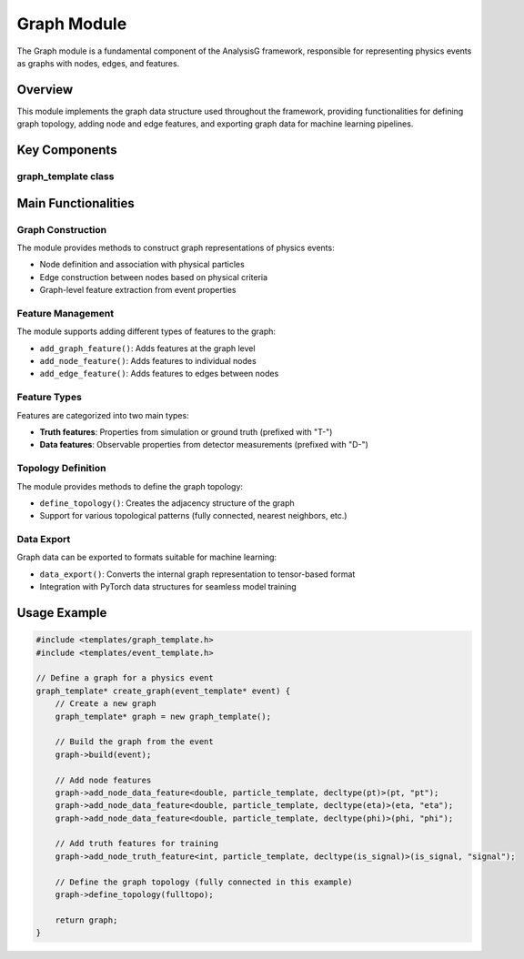 Graph Module
===========

The Graph module is a fundamental component of the AnalysisG framework, responsible for representing physics events as graphs with nodes, edges, and features.

Overview
--------

This module implements the graph data structure used throughout the framework, providing functionalities for defining graph topology, adding node and edge features, and exporting graph data for machine learning pipelines.

Key Components
-------------

graph_template class
~~~~~~~~~~~~~~~~~~

.. doxygenclass:: graph_template
   :members:
   :protected-members:
   :undoc-members:

Main Functionalities
-------------------

Graph Construction
~~~~~~~~~~~~~~~~

The module provides methods to construct graph representations of physics events:

- Node definition and association with physical particles
- Edge construction between nodes based on physical criteria
- Graph-level feature extraction from event properties

Feature Management
~~~~~~~~~~~~~~~~

The module supports adding different types of features to the graph:

- ``add_graph_feature()``: Adds features at the graph level
- ``add_node_feature()``: Adds features to individual nodes
- ``add_edge_feature()``: Adds features to edges between nodes

Feature Types
~~~~~~~~~~~

Features are categorized into two main types:

- **Truth features**: Properties from simulation or ground truth (prefixed with "T-")
- **Data features**: Observable properties from detector measurements (prefixed with "D-")

Topology Definition
~~~~~~~~~~~~~~~~~

The module provides methods to define the graph topology:

- ``define_topology()``: Creates the adjacency structure of the graph
- Support for various topological patterns (fully connected, nearest neighbors, etc.)

Data Export
~~~~~~~~~

Graph data can be exported to formats suitable for machine learning:

- ``data_export()``: Converts the internal graph representation to tensor-based format
- Integration with PyTorch data structures for seamless model training

Usage Example
------------

.. code-block:: cpp

    #include <templates/graph_template.h>
    #include <templates/event_template.h>

    // Define a graph for a physics event
    graph_template* create_graph(event_template* event) {
        // Create a new graph
        graph_template* graph = new graph_template();
        
        // Build the graph from the event
        graph->build(event);
        
        // Add node features
        graph->add_node_data_feature<double, particle_template, decltype(pt)>(pt, "pt");
        graph->add_node_data_feature<double, particle_template, decltype(eta)>(eta, "eta");
        graph->add_node_data_feature<double, particle_template, decltype(phi)>(phi, "phi");
        
        // Add truth features for training
        graph->add_node_truth_feature<int, particle_template, decltype(is_signal)>(is_signal, "signal");
        
        // Define the graph topology (fully connected in this example)
        graph->define_topology(fulltopo);
        
        return graph;
    }